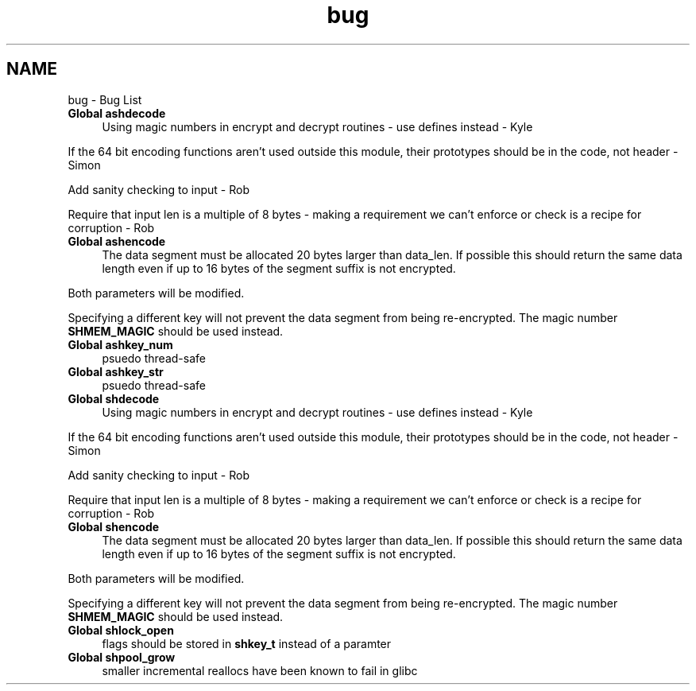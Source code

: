 .TH "bug" 3 "29 Jun 2014" "Version 2.1.3" "libshare" \" -*- nroff -*-
.ad l
.nh
.SH NAME
bug \- Bug List 
 
.IP "\fBGlobal \fBashdecode\fP \fP" 1c
Using magic numbers in encrypt and decrypt routines - use defines instead - Kyle 
.PP
If the 64 bit encoding functions aren't used outside this module, their prototypes should be in the code, not header - Simon 
.PP
Add sanity checking to input - Rob 
.PP
Require that input len is a multiple of 8 bytes - making a requirement we can't enforce or check is a recipe for corruption - Rob 
.PP
.PP
 
.IP "\fBGlobal \fBashencode\fP \fP" 1c
The data segment must be allocated 20 bytes larger than data_len. If possible this should return the same data length even if up to 16 bytes of the segment suffix is not encrypted. 
.PP
Both parameters will be modified. 
.PP
Specifying a different key will not prevent the data segment from being re-encrypted. The magic number \fBSHMEM_MAGIC\fP should be used instead. 
.PP
.PP
 
.IP "\fBGlobal \fBashkey_num\fP \fP" 1c
psuedo thread-safe 
.PP
.PP
 
.IP "\fBGlobal \fBashkey_str\fP \fP" 1c
psuedo thread-safe 
.PP
.PP
 
.IP "\fBGlobal \fBshdecode\fP \fP" 1c
Using magic numbers in encrypt and decrypt routines - use defines instead - Kyle 
.PP
If the 64 bit encoding functions aren't used outside this module, their prototypes should be in the code, not header - Simon 
.PP
Add sanity checking to input - Rob 
.PP
Require that input len is a multiple of 8 bytes - making a requirement we can't enforce or check is a recipe for corruption - Rob 
.PP
.PP
 
.IP "\fBGlobal \fBshencode\fP \fP" 1c
The data segment must be allocated 20 bytes larger than data_len. If possible this should return the same data length even if up to 16 bytes of the segment suffix is not encrypted. 
.PP
Both parameters will be modified. 
.PP
Specifying a different key will not prevent the data segment from being re-encrypted. The magic number \fBSHMEM_MAGIC\fP should be used instead. 
.PP
.PP
 
.IP "\fBGlobal \fBshlock_open\fP \fP" 1c
flags should be stored in \fBshkey_t\fP instead of a paramter 
.PP
.PP
 
.IP "\fBGlobal \fBshpool_grow\fP \fP" 1c
smaller incremental reallocs have been known to fail in glibc 
.PP

